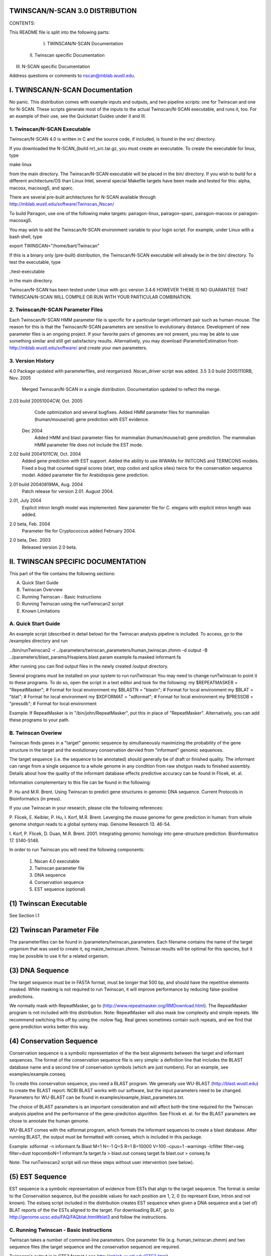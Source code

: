TWINSCAN/N-SCAN 3.0 DISTRIBUTION
--------------------------------

CONTENTS:

This README file is split into the following parts:

  I. TWINSCAN/N-SCAN Documentation
 II. Twinscan specific Documentation
III. N-SCAN specific Documentation

Address questions or comments to nscan@mblab.wustl.edu.


I. TWINSCAN/N-SCAN Documentation
--------------------------------

No panic.
This distribution comes with example inputs and outputs, and two pipeline scripts:
one for Twinscan and one for N-SCAN. These scripts generate most of the inputs to
the actual Twinscan/N-SCAN executable, and runs it, too. 
For an example of their use, see the Quickstart Guides under II and III.

1. Twinscan/N-SCAN Executable
==============================

Twinscan/N-SCAN 4.0 is written in C and the source code, if included, is found in 
the src/ directory.  

If you downloaded the N-SCAN_(build nr)_src.tar.gz, you must create an executable.
To create the executable for linux, type 

make linux

from the main directory.  The Twinscan/N-SCAN executable will be placed in the bin/ 
directory. 
If you wish to build for a different architecture/OS than Linux Intel, several
special Makefile targets have been made and tested for this: alpha, macosx, 
macosxg5, and sparc.  

There are several pre-built architectures for N-SCAN available through
http://mblab.wustl.edu/software/Twinscan_Nscan/

To build Pairagon, use one of the following make targets: 
pairagon-linux, pairagon-sparc, pairagon-macosx or pairagon-macosxg5.

You may wish to add the Twinscan/N-SCAN environment variable to your login script.
For example, under Linux with a bash shell, type

export TWINSCAN="/home/bart/Twinscan"

If this is a binary only (pre-built) distribution, the Twinscan/N-SCAN executable will already
be in the bin/ directory.  To test the executable, type  

./test-executable   

in the main directory.

Twinscan/N-SCAN has been tested under Linux with gcc version 3.4.6
HOWEVER THERE IS NO GUARANTEE THAT TWINSCAN/N-SCAN WILL COMPILE OR RUN WITH YOUR 
PARTICULAR COMBINATION.  

2. Twinscan/N-SCAN Parameter Files
==================================

Each Twinscan/N-SCAN HMM parameter file is specific for a particular target-informant pair
such as human-mouse. The reason for this is that the Twinscan/N-SCAN parameters are
sensitive to evolutionary distance.  Development of new parameter files is an 
ongoing project. If your favorite pairs of genomes are not present, you may be 
able to use something similar and still get satisfactory results. Alternatively, 
you may download iParameterEstimation from http://mblab.wustl.edu/software/ and create
your own parameters.

3.  Version History
===================
4.0        Package updated with parameterfiles, and reorganized. Nscan_driver script was added.
3.5
3.0  build 20051110RB, Nov. 2005
           Merged Twinscan/N-SCAN in a single distribution. Documentation updated to reflect the merge.
2.03 build 20051004CW, Oct. 2005
           Code optimization and several bugfixes.
           Added HMM parameter files for mammalian (human/mouse/rat) gene prediction with EST evidence.
        Dec 2004
           Added HMM and blast parameter files for mammalian (human/mouse/rat) gene prediction.
           The mammalian HMM parameter file does not include the EST mode.
2.02 build 20041011CW, Oct. 2004
           Added gene prediction with EST support.
           Added the ability to use WWAMs for INITCONS and TERMCONS models.
           Fixed a bug that counted signal scores (start, stop codon and 
           splice sites) twice for the conservation sequence model.
           Added parameter file for Arabidopsis gene prediction.
2.01 build 20040819MA, Aug. 2004
           Patch release for version 2.01. August 2004.
2.01, July 2004
           Explicit intron length model was implemented. New parameter
           file for C. elegans with explicit intron length was added.
2.0 beta, Feb. 2004
           Parameter file for Cryptococcus added February 2004.
2.0 beta, Dec. 2003  
           Released version 2.0 beta.



II. TWINSCAN SPECIFIC DOCUMENTATION
-----------------------------------

This part of the file contains the following sections:

A.  Quick Start Guide
B.  Twinscan Overview
C.  Running Twinscan - Basic Instructions
D.  Running Twinscan using the runTwinscan2 script
E.  Known Limitations


A.  Quick Start Guide
=====================

An example script (described in detail below) for the Twinscan analysis pipeline is included.
To access, go to the /examples directory and run

../bin/runTwinscan2 -r ../parameters/twinscan_parameters/human_twinscan.zhmm -d output -B ../parameters/blast_params/Hsapiens.blast.param example.fa.masked informant.fa

After running you can find output files in the newly created /output directory.

Several programs must be installed on your system to run runTwinscan
You may need to change runTwinscan to point it to these programs. To do so, open the
script in a text editor and look for the following:
my $REPEATMASKER        = "RepeatMasker";       # Format for local environment
my $BLASTN              = "blastn";             # Format for local environment
my $BLAT                = "blat";               # Format for local environment
my $XDFORMAT            = "xdformat";           # Format for local environment
my $PRESSDB             = "pressdb";            # Format for local environment

Example: If RepeatMasker is in "/bin/john/RepeatMasker", put this in place of "RepeatMasker".
Alternatively, you can add these programs to your path.

B.  Twinscan Overiew
=====================

Twinscan finds genes in a "target" genomic sequence by simultaneously
maximizing the probability of the gene structure in the target and the
evolutionary conservation dervied from "informant" genomic sequences.

The target sequence (i.e. the sequence to be annotated) should generally be
of draft or finished quality.  The informant can range from a single sequence 
to a whole genome in any condition from raw shotgun reads to finished assembly.  
Details about how the quality of the informant database effects predictive 
accuracy can be found in Flicek, et. al. 

Information complementary to this file can be found in the following:

P. Hu and M.R. Brent.  Using Twinscan to predict gene structures in
genomic DNA sequence.  Current Protocols in Bioinformatics (in press).

If you use Twinscan in your research, please cite the following
references:

P. Flicek, E. Keibler, P. Hu, I. Korf, M.R. Brent. Leverging the mouse
genome for gene prediction in human: from whole genome shotgun reads
to a global synteny map.  Genome Research 13. 46-54.

I. Korf, P. Flicek, D. Duan, M.R. Brent. 2001.  Integrating genomic
homology into gene-structure prediction.  Bioinformatics 17. S140-S148.

In order to run Twinscan you will need the following components:

  (1) Nscan 4.0 executable
  (2) Twinscan parameter file
  (3) DNA sequence
  (4) Conservation sequence
  (5) EST sequence (optional)


(1) Twinscan Executable
-----------------------

See Section I.1

(2) Twinscan Parameter File
---------------------------

The parameterfiles can be found in /parameters/twinscan_parameters. Each filename contains the
name of the target organism that was used to create it, eg maize_twinscan.zhmm. Twinscan results
will be optimal for this species, but it may be possible to use it for a related organism.

(3) DNA Sequence
----------------

The target sequence must be in FASTA format, must be longer that 500 bp, and should
have the repetitive elements masked.  While masking is not required to run Twinscan, 
it will improve performance by reducing false-positive predictions.  

We normally mask with RepeatMasker, go to (http://www.repeatmasker.org/RMDownload.html).
The RepeatMasker program is not included with this distribution.
Note: RepeatMasker will also mask low complexity and simple repeats. We recommend 
switching this off by using the -nolow flag. Real genes sometimes contain such repeats, 
and we find that gene prediction works better this way.

(4) Conservation Sequence
-------------------------

Conservation sequence is a symbolic representation of the the best alignments
between the target and informant sequences. The format of the conservation
sequence file is very simple: a definition line that includes the BLAST
database name and a second line of conservation symbols (which are
just numbers). For an example, see examples/example.conseq.

To create this conservation sequence, you need a BLAST program. 
We generally use WU-BLAST (http://blast.wustl.edu) to create the BLAST 
report.  NCBI BLAST works with our software, but the input parameters
need to be changed. Parameters for WU-BLAST can be found in 
examples/example_blast_parameters.txt. 

The choice of BLAST parameters is an important consideration and will
affect both the time required for the Twinscan analysis pipeline and the 
performance of the gene-prediction algorithm.  See Flicek et. al. for
the BLAST parameters we chose to annotate the human genome. 

WU-BLAST comes with the xdformat program, which formats the informant sequences
to create a blast database. 
After running BLAST, the output must be formatted with conseq, which is 
included in this package.

Example:
xdformat -n informant.fa
Blast M=1 N=-1 Q=5 R=1 B=10000 V=100 -cpus=1 -warnings -lcfilter filter=seg filter=dust topcomboN=1 informant.fa target.fa > blast.out
conseq target.fa blast.out > conseq.fa

Note: The runTwinscan2 script will run these steps without user intervention (see below).

(5) EST Sequence
-------------------------

EST sequence is a symbolic representation of evidence from ESTs that align to
the target sequence. The format is similar to the Conservation sequence, but 
the possible values for each position are 1, 2, 0 (to represent Exon, Intron and
not known). The estseq script included in the distribution creates
EST sequence when given a DNA sequence and a (set of) BLAT reports of the
the ESTs aligned to the target.
For downloading BLAT, go to http://genome.ucsc.edu/FAQ/FAQblat.html#blat3
and follow the instructions.

C.  Running Twinscan - Basic instructions
===========================================

Twinscan takes a number of command-line parameters.  One parameter
file (e.g. human_twinscan.zhmm) and two sequence 
files (the target sequence and the conservation sequence) are required.

Twinscan's output is in GTF2 format ( see http://mblab.wustl.edu/GTF2.html).

When all files described above are present, twinscan can be run like so:

twinscan <parameter file> <masked sequence file> -c=<conseq file> [-e=estseq_file] > <outputfile>

example:
twinscan human_twinscan.zhmm mySequence.masked.fa -c=conseq.fa > mySequence.gtf

Notes:
Twinscan may be run in "Genscan-compatible" mode by skipping the "-c=<conseq>" 
option.  In this case only the zoe HMM parameters
and the target sequence are required.  

In practice, Twinscan's memory requirements are approximately linear 
with the length of the target sequence.  A rough guideline is 1 GB of memory
for 1 Mb of input sequence.  


D.  Running Twinscan using the runTwinscan2 script
======================================================

In summary, there are 5 steps required to run Twinscan:
Step 1: Mask target sequence with RepeatMasker
Step 2: Create informant BLAST database
Step 3: Run BLAST
Step 4: Create conservation sequence
(Step 4b: Create EST sequence)
Step 5: Run Twinscan 

These five steps are all contained in the example script runTwinscan2, which 
comes with this distribution. You may have to tweak this script. 
for your particular environment (See Quickstart guide).

The default BLAST parameters used by runTwinscan2 are those for C.elegans 
(see parameters/blast_params/Celegans.blast.param).  This can and should be changed 
for any other species  with the -B option to the runTwinscan2 script. We have 
also included  files specific to Cryptococcus, Arabidopsis rice, maize and 
human annotation in the parameters directory. 

The file example.output in the /examples directory contains the output 
from runTwincan2 using the BLAST parameters found in the script.  


E.  Known Limitations
======================

Genscan-compatible mode does not produce predictions that are identical
to Genscan predictions.  Specifically promoters are often predicted in 
different places and exons may be slightly different near very long introns.


III. N-SCAN SPECIFIC DOCUMENTATION
----------------------------------

This part of the file contains the following sections:   

A.  Quick Start Guide
B.  N-SCAN Overview
C.  Running N-SCAN - Basic Instructions       
D.  Running N-SCAN using Nscan_driver

A.  Quick Start Guide
=====================

An example script (described in detail below) for the N-SCAN analysis pipeline is included.
To access, go to the /examples directory and run

../bin/Nscan_driver -d nscanOutput example.fa nscandriver.config

After running you can find output files in the newly created /nscanOutput directory.

B.  N-SCAN Overiew
=====================

N-SCAN performs gene prediction on a "target" genome using information from DNA 
sequence modeling and from single or multiple genome alignments to the target. 

The target sequence (i.e. the sequence to be annotated) should generally be
of draft or finished quality.  The informant can range from a single sequence 
to a whole genome in any condition from raw shotgun reads to finished assembly.  

Information complementary to this file can be found in the following:

Gross SS, Brent MR. Using multiple alignments to improve gene prediction. J Comput Biol. 2006 Mar;13(2):379-93.

In order to run N-SCAN you will need the following components:

  (1) Nscan 4.0 executable
  (2) N-SCAN parameter file
  (3) DNA sequence
  (4) Alignment sequence     
  (5) EST sequence (optional)


(1) N_SCAN Executable
-----------------------

See Section I.1

(2) N_SCAN parameter file
-----------------------

The parameterfiles can be found in /parameters/nscan_parameters. Each filename contains the
name of the target organism that was used to create it, eg mouse_nscan.zhmm. N-SCAN results
will be optimal for this species, but it may be possible to use it for a related organism.

(3) DNA sequence
-----------------------

The target sequence must be in FASTA format, must be longer that 500 bp, and should
have the repetitive elements masked.
See the DNA sequence section under Twinscan overview (II.B.3) for masking information.

(4) Alignment sequence
-----------------------

The informant-alignment fragment consists 
of a FASTA header line and one line for each informant (note that the DNA sequence is 
present in the informant-alignment file, but not the informant-alignment fragment). The 
length of each informant line in the informant-alignment fragment is equal to the length 
of the DNA sequence fragment to which it corresponds. For an example, see
examples/example.fa.masked.align

To create this alignment sequence, two programs are needed: blastz and lav2maf. Both can 
be downloaded from http://www.bx.psu.edu/miller_lab/. Note that lav2maf is found in the
Multiz distribution. A third program, maf_to_align, is included in this package.

Once the programs are installed, the following commands must be run:
blastz ########
lav2maf ##########
maf_to_align ########

(5) EST sequence (optional)
-----------------------

See the EST sequence section under Twinscan overview (II.B.5) for more information.


C.  Running N-SCAN - Basic Instructions       
========================================

N-SCAN takes a number of command-line parameters.  One parameter
file (e.g. human_nscan.zhmm) and two sequence files (the target 
sequence and the alignment sequence) are required.

N-SCAN's output is in GTF2 format ( see http://mblab.wustl.edu/GTF2.html).

When all files described above are present, N-SCAN can be run like so:

nscan <parameter file> <masked sequence file> -a=<align file> [-e=estseq_file] > <outputfile>

example:
nscan human_nscan.zhmm mySequence.masked.fa -a=align.fa > mySequence.gtf

Notes:
When large sequences are used, nscan can be run with memory optimization. To do this, 
add '-o' to the input:
nscan -o human_nscan.zhmm mySequence.masked.fa -a=align.fa > mySequence.gtf


D.  Running N-SCAN using Nscan_driver
========================================

In summary, there are 6 steps required to run N-SCAN:
Step 1: Mask target sequence with RepeatMasker
Step 2: Create informant BLAST database
Step 3: Run Blastz
Step 4: Convert blastz output to maf output
Step 5: Convert maf output to align output
(Step 5b: Create EST sequence)
Step 6: Run Twinscan

These six steps (without 5b) are all contained in the example script Nscan_driver,
which comes with this distribution. 
Nscan_driver needs a configuration file that contains the paths to all input files.
To create an example configuration file, run
Nscan_driver --config > config.file

Open the file in a text editor and change all the paths according to your system.

